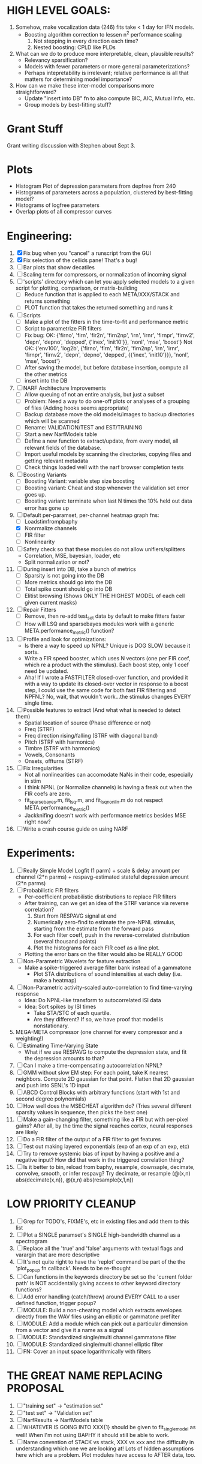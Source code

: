 * HIGH LEVEL GOALS:
  1. Somehow, make vocalization data (246) fits take < 1 day for IFN models.
     - Boosting algorithm correction to lessen n^2 performance scaling
       1) Not stepping in every direction each time?
       2) Nested boosting: CPLD like PLDs
  2. What can we do to produce more interpretable, clean, plausible results?
     - Relevancy sparsification?
     - Models with fewer parameters or more general parameterizations? 
     - Perhaps intepretability is irrelevant; relative performance is all that matters for determining model importance?  
  3. How can we make these inter-model comparisons more straightforward? 
     - Update "insert into DB" fn to also compute BIC, AIC, Mutual Info, etc. 
     - Group models by best-fitting stuff?

* Grant Stuff
  Grant writing discussion with Stephen about Sept 3. 

* Plots
  - Histogram Plot of depression parameters from depfree from 240
  - Histograms of parameters across a population, clustered by best-fitting model?
  - Histograms of logfree parameters
  - Overlap plots of all compressor curves
    
* Engineering:
  1. [X] Fix bug when you "cancel" a runscript from the GUI
  2. [X] Fix selection of the cellids pane! That's a bug!
  3. [ ] Bar plots that show decatiles
  4. [ ] Scaling term for compressors, or normalization of incoming signal
  5. [ ] 'scripts' directory which can let you apply selected models to a given script for plotting, comparison, or matrix-building
	 - [ ] Reduce function that is applied to each META/XXX/STACK and returns something
	 - [ ] PLOT function that takes the returned something and runs it
  6. [ ] Scripts
	 - [ ] Make a plot of the fitters in the time-to-fit and performance metric
	 - [ ] Script to parametrize FIR filters 
	 - [ ] Fix bug: 
		OK: {'firno', 'firn', 'fir2n', 'firn2np', 'irn', 'irnr', 'firnpr', 'firnv2', 'depn', 'depno', 'depped', {'inex', 'init10'}}, 'nonl', 'mse', 'boost'} 
		Not OK: {'env100', 'log2b', {'firno', 'firn', 'fir2n', 'firn2np', 'irn', 'irnr', 'firnpr', 'firnv2', 'depn', 'depno', 'depped', {{'inex', 'init10'}}}, 'nonl', 'mse', 'boost'}
	 - [ ] After saving the model, but before database insertion, compute all the other metrics
	 - [ ] insert into the DB
  7. [ ] NARF Architecture Improvements
	 - [ ] Allow queuing of not an entire analysis, but just a subset
	 - [ ] Problem: Need a way to do one-off plots or analyses of a grouping of files (Adding hooks seems appropriate)
	 - [ ] Backup database move the old models/images to backup directories which will be scanned
	 - [ ] Rename: VALIDATION/TEST  and EST/TRAINING 
	 - [ ] Start a new NarfModels table
	 - [ ] Define a new function to extract/update, from every model, all relevant fields of the database.
	 - [ ] Import useful models by scanning the directories, copying files and getting relevant metadata
	 - [ ] Check things loaded well with the narf browser completion tests
  8. [ ] Boosting Variants
         - [ ] Boosting Variant: variable step size boosting
         - [ ] Boosting variant: Cheat and stop whenever the validation set error goes up.
         - [ ] Boosting variant: terminate when last N times the 10% held out data error has gone up 
  9. [-] Default per-paramset, per-channel heatmap graph fns:
	 - [ ] Loadstimfrompbaphy
	 - [X] Nonrmalize channels
	 - [ ] FIR filter
	 - [ ] Nonlinearity
  10. [ ] Safety check so that these modules do not allow unifiers/splitters
          - Correlation, MSE, bayesian, loader, etc
	  - Split normalization or not?
  11. [ ] During insert into DB, take a bunch of metrics
	  - [ ] Sparsity is not going into the DB
	  - [ ] More metrics should go into the DB
	  - [ ] Total spike count should go into DB
	  - [ ] Elitist browsing (Shows ONLY THE HIGHEST MODEL of each cell given current masks)
  12. [ ] Repair Fitters 
          - [ ] Remove, then re-add test_set data by default to make fitters faster
          - [ ] How will LSQ and sparsebayes modules work with a generic META.performance_metric() function?
  13. [ ] Profile and look for optimizations:
          - Is there a way to speed up NPNL? Unique is DOG SLOW because it sorts.
          - Write a FIR speed booster, which uses N vectors (one per FIR coef, which re a product with the stimulus). Each boost step, only 1 coef need be updated.
          - Aha! If I wrote a FASTFILTER closed-over function, and provided it with a way to update its closed-over vector in response to a boost step, I could use the same code for both fast FIR filtering and NPFNL? No, wait, that wouldn't work...the stimulus changes EVERY single time.
  14. [ ] Possible features to extract (And what what is needed to detect them)
          - Spatial location of source (Phase difference or not)
          - Freq (STRF)
          - Freq direction rising/falling (STRF with diagonal band)
          - Pitch (STRF with harmonics)
          - Timbre (STRF with harmonics)
          - Vowels, Consonants 
          - Onsets, offturns (STRF)
  15. [ ] Fix Irregularities
          - Not all nonlinearities can accomodate NaNs in their code, especially in stim
          - I think NPNL (or Normalize channels) is having a freak out when the FIR coefs are zero. 
          - fit_sparsebayes.m, fit_lsq.m, and fit_lsqnonlin.m do not respect META.performance_metric()
          - Jackknifing doesn't work with performance metrics besides MSE right now?
  16. [ ] Write a crash course guide on using NARF 

* Experiments:
  1. [ ] Really Simple Model
	 Logfit (1 parm) + scale & delay amount per channel (2*n parms) + respavg-estimated stateful depression amount (2*n parms)
  2. [ ] Probabilistic FIR filters
	 + Per-coefficient probabilistic distributions to replace FIR filters
	 + After training, can we get an idea of the STRF variance via reverse correlation?
	   1) Start from RESPAVG signal at end
	   2) Numerically zero-find to estimate the pre-NPNL stimulus, starting from the estimate from the forward pass
	   3) For each filter coeff, push in the reverse-correlated distribution (several thousand points)
	   4) Plot the histograms for each FIR coef as a line plot. 
	 + Plotting the error bars on the filter would also be REALLY GOOD 
  3. [ ] Non-Parametric Wavelets for feature extraction
	 + Make a spike-triggered average filter bank instead of a gammatone
         + Plot STA distributions of sound intensities at each delay (i.e. make a heatmap)
  4. [ ] Non-Parametric activity-scaled auto-correlation to find time-varying response
	 + Idea: Do NPNL-like transform to autocorrelated ISI data
	 + Idea: Sort spikes by ISI times
	    * Take STA/STC of each quartile.
	    * Are they different? If so, we have proof that model is nonstationary.
  5. MEGA-META compressor (one channel for every compressor and a weighting!)
  6. [ ] Estimating Time-Varying State
	 + What if we use RESPAVG to compute the depression state, and fit the depression amounts to that?
  7. [ ] Can I make a time-compensating autocorrelation NPNL?
  8. [ ] GMM without slow EM step:
	 For each point, take K nearest neighbors. 
	 Compute 2D gaussian for that point. 
	 Flatten that 2D gaussian and push into SENL's 1D input
  9. [ ] ABCD Control Blocks with arbitrary functions (start with 1st and second degree polynomials)
  10. [ ] How well does the MSECHEAT algorithm do?
	  (Tries several different sparsity values in sequence, then picks the best one)
  11. [ ] Make a gain-changing filter, something like a FIR but with per-pixel gains? After all, by the time the signal reaches cortex, neural responses are likely
  12. [ ] Do a FIR filter of the output of a FIR filter to get features
  13. [ ] Test out making layered exponentials (exp of an exp of an exp, etc)
  14. [ ] Try to remove systemic bias of input by having a positive and a negative input? How did that work in the triggered correlation thing?
  15. [ ] Is it better to bin, reload from baphy, resample, downsaple, decimate, convolve, smooth, or infer respavg?
          Try decimate, or resample (@(x,n) abs(decimate(x,n)),  @(x,n) abs(resample(x,1,n))  

* LOW PRIORITY CLEANUP
  1. [ ] Grep for TODO's, FIXME's, etc in existing files and add them to this list
  2. [ ] Plot a SINGLE paramset's SINGLE high-bandwidth channel as a spectrogram
  3. [ ] Replace all the 'true' and 'false' arguments with textual flags and varargin that are more descriptive
  4. [ ] It's not quite right to have the 'replot' command be part of the the 'plot_popup fn callback'. Needs to be re-thought
  5. [ ] Can functions in the keywords directory be set so the 'current folder path' is NOT accidentally giving access to other keyword directory functions?
  6. [ ] Add error handling (catch/throw) around EVERY CALL to a user defined function, trigger popup?
  7. [ ] MODULE: Build a non-cheating model which extracts envelopes directly from the WAV files using an elliptic or gammatone prefilter
  8. [ ] MODULE: Add a module which can pick out a particular dimension from a vector and give it a name as a signal
  10. [ ] MODULE: Standardized single/multi channel gammatone filter
  11. [ ] MODULE: Standardized single/multi channel elliptic filter 
  12. [ ] FN: Cover an input space logarithmically with filters

* THE GREAT NAME REPLACING PROPOSAL
  1. [ ] "training set" -> "estimation set"
  2. [ ] "test set" -> "Validation set"
  3. [ ] NarfResults -> NarfModels table
  6. [ ] WHATEVER IS GOING INTO XXX{1} should be given to fit_single_model as well! When I'm not using BAPHY it should still be able to work.
  7. [ ] Name convention of STACK vs stack, XXX vs xxx and the difficulty in understanding which one we are looking at! 
	 Lots of hidden assumptions here which are a problem. Plot modules have access to AFTER data, too.

* Order these books Eventually
  Wavelets (Gilbert Strang)
  Bayesian Data Analysis, Second Edition (Chapman & Hall/CRC Texts in Statistical Science) (Gelman)
  Doing Bayesian Data Analysis: A Tutorial with R and BUGS  (John K. Kruschke)
  Analysis - Steven Lay
  Naive Set Theory - Halmos
  Matrix Analysis for Scientists and Engineers" by Alan Laub (Tensors)
  Generalized Linear Models
  Generalized Additive models
  Bayesian model comparison
  Bayesian neural modeling

* DISCARDED/ABANDONED IDEAS
  1. [ ] FN: 'set_module_field' (finds module, sets field, so you can mess with things more easily in scripts)
  2. [ ] Push all existing files into the database
  3. [ ] MODULE INIT: Make a module which has a complex init process
	 1) Creates a spanning filterbank of gammatones
	 2) Trains the FIR filter on that spanning filterbank
	 3) Picks the top N (Usually 1, 2 or 3) filters based on their power
	 4) Crops all other filters
  4. [ ] FIX POTENTIAL SOURCE OF BUGS: Not all files have a META.batch property (for 240 and 242)
  5. [ ] A histogram heat map of model performance for each cell so you can see distribution of model performance (not needed now that I have cumulative dist plotter)
  6. [ ] If empty test set is given for a cellid, what should we do? Hold 1 out cross validation? 
  7. [ ] Fix EM conditioning error and get gmm4 started again (Not sure how to fix!)
  8. [ ] Address question: Does variation in neural fuction in A1 follow a continuum, or are there visible clusters?
  9. [ ] A 2D sparse bayes approach. Make a 2D matrix with constant shape (elliptical, based on local deviation of N nearest points) to make representative gaussians, then flatten to 1D to make basis vectors fed through SB.
  10. [ ] CLEAN: Compare_models needs to sort based on training score if test_score doesn't exist.
  11. [ ] FITTER: Regularized boosting fitter
  12. [ ] FITTER: Automatic Relevancy Determination (ARD) + Automatic Smoothness Determination (ASD)
  13. [ ] FITTER: A stronger shrinkage fitter (Shrink by as much as you want).
  14. [ ] FITTER: Three-step fitter (First FIR, then NL, then both together).
  15. [ ] FITTER: Multi-step sparseness fitters (Fit, sparseify, fit, sparsify, etc). Waste of time
  16. [ ] MODULE: Make a faster IIR filter with asymmetric response properties 
  17. [ ] Make logging work for the GUI by including the log space in narf_modelpane?
  18. [ ] IRRITATION: Why doesn't 'nonlinearity' module default to a sigmoid with reasonable parameters?
  19. [ ] IRRITATION: Why isn't there progress in the GUI when fitting?
  20. [ ] IRRITATION: Why isn't there an 'undo' function?
  21. [ ] IRRITATION: Why can't I edit a module type in the middle of the stack via the GUI?
  22. [ ] Right now, you can only instantiate a single GUI at a time. Could this be avoided and the design made more general?	  
	  To do this, instead of a _global_ STACK and XXX, they would be closed-over by the GUI object.
	  Then, there would need to be a 'update-gui' function which can use those closed over variables.
	  That fn could be called whenever you want to programmatically update it. 	  	  	 
  23. [ ] Make gui plot functions response have two dropdowns to pick out colorbar thresholds for easier visualization?
  24. [ ] Make it so baphy can be run _twice_, so that raw_stim_fs can be two different values (load envelope and wav data simultaneously)
  25. [ ] MODULE: Add a filter that processess phase information from a stimulus, not just the magnitude
  26. [ ] Write a function which swaps out the STACK into the BACKGROUND so you can 'hold' a model as a reference and play around with other settings, and see the results graphically by switching back and forth.
  27. [ ] Try adding informative color to histograms and scatter plots
  28. [ ] Try improving contrast of various intensity plots
  29. [ ] Put a Button on the performance metric that launches an external figure if more plot space is needed.
  30. [ ] Add a GUI button to load_stim_from_baphy to play the stimulus as a sound
  31. [ ] FITTER: Crop N% out fitter:
	    1) quickfits FIR
	    2) then quickfits NL
	    3) measures distance from NL line, marks the N worst points
	    4) Looks them up by original indexes (before the sort and row averaging)
	    5) Inverts nonlinearity numerically to find input
	    6) Deconvolves FIR to find the spike that was bad
	    7) Deletes that bad spike from the data
	    8) Starts again with a shrinkage fitter that fits both together
  32. [ ] Expressing NL smoothness regularizer as a matrix
	    A Tikhonov matrix for regression: 
	    diagonals are variance of each coef.
	    2nd diagonals would add some correlation from one FIR coef to the next (smoothness?).
  33. [ ] Sparsity check:
	   For each model,
              for 1:num coefs
               Prune the least important coef
		plot performance
              Make a plot of the #coefs vs performance
  34. [ ] A check of NL homoskedasticity (How much is the variance changing along the abscissa)	     
  35. [ ] FITTER: SWARM. Hybrid fit routine which takes the top N% of models, scales all FIR powers to be the same, then shrinks them.
  36. [ ] Get a histogram of the error of the NL. (Is it Gaussian or something else?)
  37. [ ] Have a display of the Pareto front (Dominating models with better r^2 or whatever)
  38. [ ] FN: Searches for unattached model and image files and deletes them
  39. [ ] Models need associated 'summarize' methods in META
	  Why: Need to extract comparable info despite STACK positional differences in model structure.
	  Why: Need a general interface to plot model summaries for wildly different models
	  Difficulty: Auto-generated models will need some intelligence as to how to generate summarize methods for themselves
  40. [ ] DB Bug Catcher which verifies that every model file in /auto/data/code is in the DB, and correct
	  Why: Somebody could easily put the DB and filesystem out of sync.
	  Why: image files could get deleted
	  Why: DB table could get corrupted
	  Why: Also, we need to periodically re-run the analysis/batch_240.m type scripts to make sure they are all generated and current
  41. [ ] Put a line in fit_single_model that pulls the latest GIT code before fitting?
  42. Fit combo: revcorr->boost (what we do now)
  43. Fit combo: revcorr->boost->sparsify->boost   (Force sparsity and re-boost)
  44. Fit combo: prior->boost
  45. Fit combo: revcorr->boost_with_increasing_sparsity_penalty
  46. Fit combo: revcorr->boost_with_decreasing_sparsity_penalty
  47. Fit combo: zero->boost 
  48. Fit combo: Fit at 100hz, then use that to init a fit at 200Hz, then again at 400Hz.
  49. Replace my nargin checks with "if ~exist('BLAH','var'),"
  50. sf=sf{1}; should be eliminated IN EVERY SINGLE FILE! 
  51. [ ] FIR filter needs an 'ACTIVE FIR COEFS' plot which only displays paramsets matching selected
  52. [ ] IRRITATION: Why can't I resize windows?
  53. Stephen will do the init condition for FIRN coefs split into two filters of positive/negative coefs only    
  54. Write a termination condition that ends when "delta = 10^-5 * max-delta-found-so-far" for boosting
  55. Why an FPGA would kick ass for this stuff(You could try all 300 coefficient boosting steps simultaneously, this is an embarassingly parallel problem)
  56. Crazyboost
      How's this for a fitter?
      Boosting works well, and tries every possible step before taking a new one.
      That's good and deterministic, but maybe we could speed things up by randomly sorting the steps (so as not to be biased towards early values)
      Then just take a step _any_ time it improves the score
      It would take many more steps each iteration.
      No guarantee it would converge, but maybe we could do it just to get started more quickly
  57. Can Jackknifes be stored in the same model file? (No, this should not be done.)
  58. SAFETY VERIFICATION PROGRAM:
    + Create a test/ directory with many test functions in it
      Each test function:
      - creates a default XXX{1}
      - Puts a single module on the stack
      - Recomputes XXX(1)
      - Checks output vs predetermined values
    + Check that all modules work independently as expected
    + Checks that DB and modelfiles still sync up
  59. Rewrite JOBS system
      + Put a "Complete?" 
      + Any number of PCs query the DB, try to get 'incomplete' flagged models. DB is atomic, handles conflicts and negates need for server.
      + They compute those models, then return values.
      + If desired, a local 'manager' on each PC can watch processes, handle timeouts, etc
      + Negates need for SSH credentials everywhere, too.
  60. Improve BAPHY Interface
      - Right now BAPHY has a complicated interface for a simple thing:
      - All we really want is the stimulus and response(s)
      - Selecting data ourselves, jackknifing it, hacking it out, etc are messy since half of it is done in Baphy and half in NARF
** Make Fitters understand how to work on each paramset separately?
   - I wish we could, but this is impossible. Right now, there is a subtle problem when we use a splitter on the FIR filter:
   - Boosting slows down 5x. We have 5x24 = 120 parameters per boost step. 
   - Fitting in one split regime is subtely interacting with fitting in another. Early stopping worsens this effect.
   - However, this cannot be done. Perhaps we are trying to fit a nonlinearity across all models; we cannot fit each separately. 
** Try this:
   http://www.mathworks.com/matlabcentral/fileexchange/27662-evolve-top-and-bottom-envelopes-for-time-signals-i-e
   Should also query the database to see if a job is queued already, and list a Q
   Add intelligence to boostperfile that
   DOES split the normalization
   DOES split any module that is not a performance metric or a loader
   Put a breakpoint in boostperfile, check that the predictions are fine, then let the merge occur, then check the predictions again
  5. [ ] Repair Narf Browser
	 - [ ] Antialiasing problem when saving images
	 - [ ] AND/OR/NOT query token filter, or 'In position 3' filter
	 - [ ] Arbitrary keyword substring stuff
         - [ ] The total number of spikes in each behavior respfile should be displayed?
  10. [ ] Add new functionality to the do_scatter_plot method
	  - [ ] Instead of plotting a scatter plot as points, use a fine-grid HEAT MAP
		Use grayish/blackish 
  4. [ ] Manual verification of per-file splits.
	 - [ ] If I manually train 5 models on each thing, then recombine them, do I get the same results?
	 - [ ] Is correlation being calculated properly?
	 - [ ] If we NAN out the respfiles instead of removing them completely, does that avoid the normalization bug problem?
         - [ ] Are we splitting and unifying on the files trained upon?
         - [ ] Is the training R^2 usually higher than the test?
         - [ ] Does MSES have an effect?
         - [ ] Normalization is done across files or not?
Didn't work well: test/train scatter plot with dot coloring by cellid or model type
  9. [ ] FITTER (containing a list of available fitters?)
  - Pack and unpack accept optional arguments to pack only a particular number
    - Requires changing interface to fit algorithms?
  - Provide a "Coefficient mask" that fits only certain params?
  - [ ] What are the error bounds on all of our filters and predictions? Without error bounds, we are not doing science. 
  4. [ ] XXX, META (Modelinfo?), STACK
	 - [ ] Run "Plot_sparsity" scripts at end and remove all but the top N coefficients 
  5. [ ] DC offset of the RESPAVG helps? 
